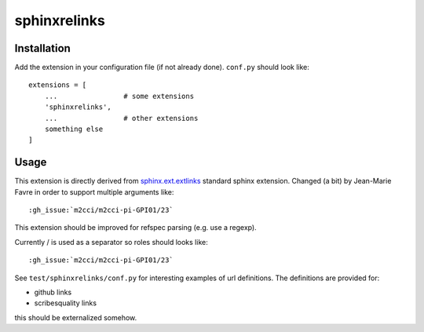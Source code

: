 sphinxrelinks
=============


Installation
------------

Add the extension in your configuration file (if not already done). ``conf.py`` should look like::

    extensions = [
        ...                # some extensions
        'sphinxrelinks',
        ...                # other extensions
        something else
    ]



Usage
-----

This extension is directly derived from `sphinx.ext.extlinks`_ standard
sphinx extension. Changed (a bit) by Jean-Marie Favre in order to support
multiple arguments like::

    :gh_issue:`m2cci/m2cci-pi-GPI01/23`

..  _`sphinx.ext.extlinks`:
        http://www.sphinx-doc.org/en/stable/ext/extlinks.html


This extension should be improved for refspec parsing (e.g. use a regexp).

Currently / is used as a separator so roles should looks like::

    :gh_issue:`m2cci/m2cci-pi-GPI01/23`

See ``test/sphinxrelinks/conf.py`` for interesting examples of url definitions.
The definitions are provided for:

* github links
* scribesquality links

this should be externalized somehow.
